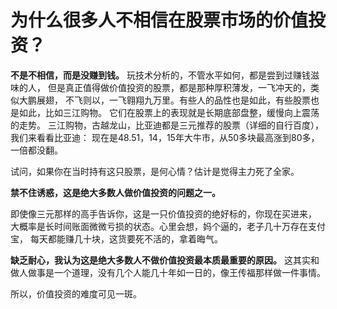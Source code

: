 * 为什么很多人不相信在股票市场的价值投资？
  *不是不相信，而是没赚到钱。* 玩技术分析的，不管水平如何，都是尝到过赚钱滋味的人，
  但是真正值得做价值投资的股票，都是那种厚积薄发，一飞冲天的，类似大鹏展翅，
  不飞则以，一飞翱翔九万里。有些人的品性也是如此，有些股票也是如此，比如三江购物。
  它们在股票上的表现就是长期底部盘整，缓慢向上震荡的走势。
  三江购物，古越龙山，比亚迪都是三元推荐的股票（详细的自行百度），我们来看看比亚迪：
  现在是48.51，14，15年大牛市，从50多块最高涨到80多，一倍都没翻。

  试问，如果你在当时持有这只股票，是何心情？估计是觉得主力死了全家。

  *禁不住诱惑，这是绝大多数人做价值投资的问题之一。*

  即使像三元那样的高手告诉你，这是一只价值投资的绝好标的，你现在买进来，
  大概率是长时间账面微微亏损的状态。心里会想，妈个逼的，老子几十万存在支付宝，
  每天都能赚几十块，这货要死不活的，拿着晦气。

  *缺乏耐心，我认为这是绝大多数人不做价值投资最本质最重要的原因。*
  这其实和做人做事是一个道理，没有几个人能几十年如一日的，像王传福那样做一件事情。

  所以，价值投资的难度可见一斑。
